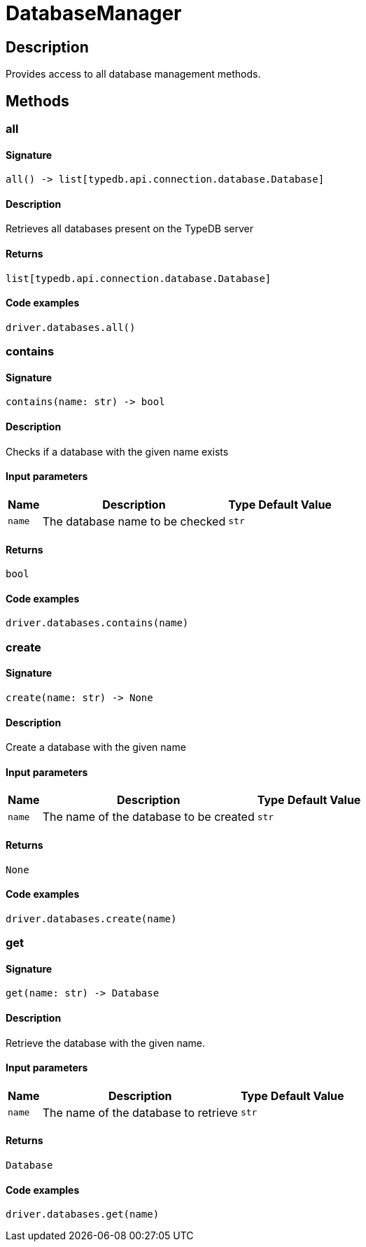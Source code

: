 [#_DatabaseManager]
= DatabaseManager

== Description

Provides access to all database management methods.

== Methods

// tag::methods[]
[#_all]
=== all

==== Signature

[source,python]
----
all() -> list[typedb.api.connection.database.Database]
----

==== Description

Retrieves all databases present on the TypeDB server

==== Returns

`list[typedb.api.connection.database.Database]`

==== Code examples

[source,python]
----
driver.databases.all()
----

[#_contains]
=== contains

==== Signature

[source,python]
----
contains(name: str) -> bool
----

==== Description

Checks if a database with the given name exists

==== Input parameters

[cols="~,~,~,~"]
[options="header"]
|===
|Name |Description |Type |Default Value
a| `name` a| The database name to be checked a| `str` a| 
|===

==== Returns

`bool`

==== Code examples

[source,python]
----
driver.databases.contains(name)
----

[#_create]
=== create

==== Signature

[source,python]
----
create(name: str) -> None
----

==== Description

Create a database with the given name

==== Input parameters

[cols="~,~,~,~"]
[options="header"]
|===
|Name |Description |Type |Default Value
a| `name` a| The name of the database to be created a| `str` a| 
|===

==== Returns

`None`

==== Code examples

[source,python]
----
driver.databases.create(name)
----

[#_get]
=== get

==== Signature

[source,python]
----
get(name: str) -> Database
----

==== Description

Retrieve the database with the given name.

==== Input parameters

[cols="~,~,~,~"]
[options="header"]
|===
|Name |Description |Type |Default Value
a| `name` a| The name of the database to retrieve a| `str` a| 
|===

==== Returns

`Database`

==== Code examples

[source,python]
----
driver.databases.get(name)
----

// end::methods[]
